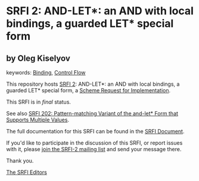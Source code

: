 * SRFI 2: AND-LET*: an AND with local bindings, a guarded LET* special form

** by Oleg Kiselyov



keywords: [[https://srfi.schemers.org/?keywords=binding][Binding]], [[https://srfi.schemers.org/?keywords=control-flow][Control Flow]]

This repository hosts [[https://srfi.schemers.org/srfi-2/][SRFI 2]]: AND-LET*: an AND with local bindings, a guarded LET* special form, a [[https://srfi.schemers.org/][Scheme Request for Implementation]].

This SRFI is in /final/ status.

See also [[https://srfi.schemers.org/srfi-202/][SRFI 202: Pattern-matching Variant of the and-let* Form that Supports Multiple Values]].

The full documentation for this SRFI can be found in the [[https://srfi.schemers.org/srfi-2/srfi-2.html][SRFI Document]].

If you'd like to participate in the discussion of this SRFI, or report issues with it, please [[https://srfi.schemers.org/srfi-2/][join the SRFI-2 mailing list]] and send your message there.

Thank you.


[[mailto:srfi-editors@srfi.schemers.org][The SRFI Editors]]
